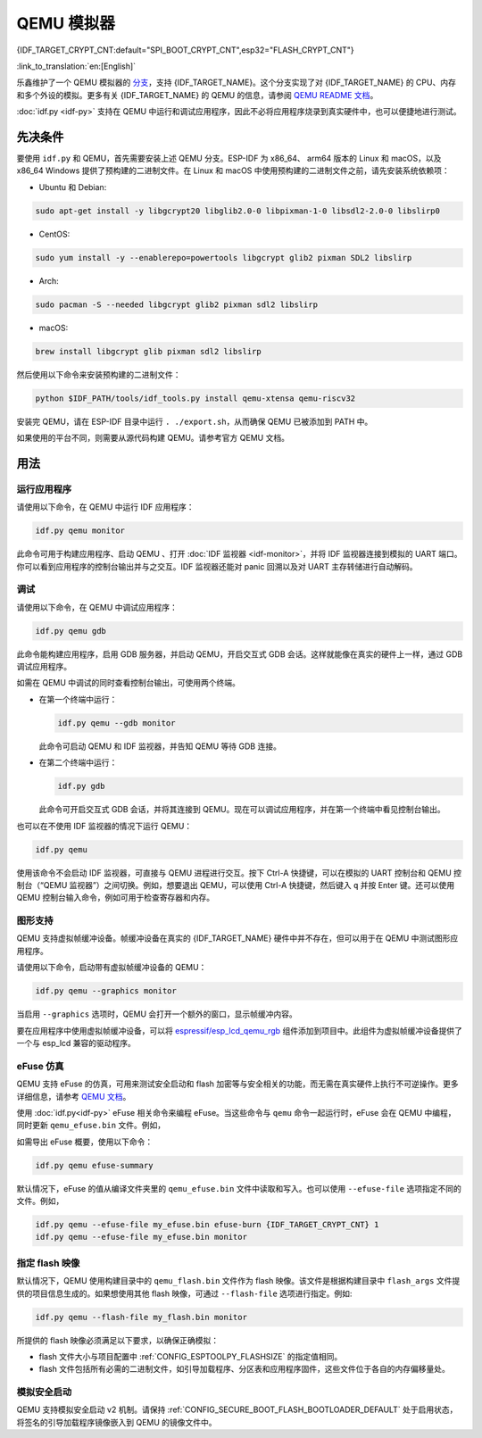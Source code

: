 QEMU 模拟器
===========

{IDF_TARGET_CRYPT_CNT:default="SPI_BOOT_CRYPT_CNT",esp32="FLASH_CRYPT_CNT"}

:link_to_translation:`en:[English]`

乐鑫维护了一个 QEMU 模拟器的 `分支 <https://github.com/espressif/qemu>`_，支持 {IDF_TARGET_NAME}。这个分支实现了对 {IDF_TARGET_NAME} 的 CPU、内存和多个外设的模拟。更多有关 {IDF_TARGET_NAME} 的 QEMU 的信息，请参阅 `QEMU README 文档 <https://github.com/espressif/esp-toolchain-docs/blob/main/qemu/README.md>`_。

:doc:`idf.py <idf-py>` 支持在 QEMU 中运行和调试应用程序，因此不必将应用程序烧录到真实硬件中，也可以便捷地进行测试。

先决条件
--------

要使用 ``idf.py`` 和 QEMU，首先需要安装上述 QEMU 分支。ESP-IDF 为 x86_64、 arm64 版本的 Linux 和 macOS，以及 x86_64 Windows 提供了预构建的二进制文件。在 Linux 和 macOS 中使用预构建的二进制文件之前，请先安装系统依赖项：

- Ubuntu 和 Debian:

.. code-block:: console

    sudo apt-get install -y libgcrypt20 libglib2.0-0 libpixman-1-0 libsdl2-2.0-0 libslirp0

- CentOS:

.. code-block:: console

    sudo yum install -y --enablerepo=powertools libgcrypt glib2 pixman SDL2 libslirp

- Arch:

.. code-block:: console

    sudo pacman -S --needed libgcrypt glib2 pixman sdl2 libslirp

- macOS:

.. code-block:: console

    brew install libgcrypt glib pixman sdl2 libslirp

然后使用以下命令来安装预构建的二进制文件：

.. code-block:: console

    python $IDF_PATH/tools/idf_tools.py install qemu-xtensa qemu-riscv32

安装完 QEMU，请在 ESP-IDF 目录中运行 ``. ./export.sh``，从而确保 QEMU 已被添加到 PATH 中。

如果使用的平台不同，则需要从源代码构建 QEMU。请参考官方 QEMU 文档。

用法
----

运行应用程序
~~~~~~~~~~~~

请使用以下命令，在 QEMU 中运行 IDF 应用程序：

.. code-block:: console

    idf.py qemu monitor

此命令可用于构建应用程序、启动 QEMU 、打开 :doc:`IDF 监视器 <idf-monitor>`，并将 IDF 监视器连接到模拟的 UART 端口。你可以看到应用程序的控制台输出并与之交互。IDF 监视器还能对 panic 回溯以及对 UART 主存转储进行自动解码。

调试
~~~~

请使用以下命令，在 QEMU 中调试应用程序：

.. code-block:: console

    idf.py qemu gdb

此命令能构建应用程序，启用 GDB 服务器，并启动 QEMU，开启交互式 GDB 会话。这样就能像在真实的硬件上一样，通过 GDB 调试应用程序。

如需在 QEMU 中调试的同时查看控制台输出，可使用两个终端。

* 在第一个终端中运行：

  .. code-block:: console

    idf.py qemu --gdb monitor

  此命令可启动 QEMU 和 IDF 监视器，并告知 QEMU 等待 GDB 连接。

* 在第二个终端中运行：

  .. code-block:: console

    idf.py gdb

  此命令可开启交互式 GDB 会话，并将其连接到 QEMU。现在可以调试应用程序，并在第一个终端中看见控制台输出。

也可以在不使用 IDF 监视器的情况下运行 QEMU：

.. code-block:: console

    idf.py qemu

使用该命令不会启动 IDF 监视器，可直接与 QEMU 进程进行交互。按下 Ctrl-A 快捷键，可以在模拟的 UART 控制台和 QEMU 控制台（“QEMU 监视器”）之间切换。例如，想要退出 QEMU，可以使用 Ctrl-A 快捷键，然后键入 ``q`` 并按 Enter 键。还可以使用 QEMU 控制台输入命令，例如可用于检查寄存器和内存。

图形支持
~~~~~~~~

QEMU 支持虚拟帧缓冲设备。帧缓冲设备在真实的 {IDF_TARGET_NAME} 硬件中并不存在，但可以用于在 QEMU 中测试图形应用程序。

请使用以下命令，启动带有虚拟帧缓冲设备的 QEMU：

.. code-block:: console

    idf.py qemu --graphics monitor

当启用 ``--graphics`` 选项时，QEMU 会打开一个额外的窗口，显示帧缓冲内容。

要在应用程序中使用虚拟帧缓冲设备，可以将 `espressif/esp_lcd_qemu_rgb <https://components.espressif.com/components/espressif/esp_lcd_qemu_rgb>`_ 组件添加到项目中。此组件为虚拟帧缓冲设备提供了一个与 esp_lcd 兼容的驱动程序。

eFuse 仿真
~~~~~~~~~~~

QEMU 支持 eFuse 的仿真，可用来测试安全启动和 flash 加密等与安全相关的功能，而无需在真实硬件上执行不可逆操作。更多详细信息，请参考 `QEMU 文档 <https://github.com/espressif/esp-toolchain-docs/blob/main/qemu/esp32/README.md#specifying-efuse-storage>`_。

使用 :doc:`idf.py<idf-py>` eFuse 相关命令来编程 eFuse。当这些命令与 ``qemu`` 命令一起运行时，eFuse 会在 QEMU 中编程，同时更新 ``qemu_efuse.bin`` 文件。例如，

.. only:: not SOC_FLASH_ENCRYPTION_XTS_AES

    .. code-block:: console

        idf.py qemu efuse-burn {IDF_TARGET_CRYPT_CNT} 1
        idf.py qemu efuse-burn-key flash_encryption my_flash_encryption_key.bin

.. only:: SOC_FLASH_ENCRYPTION_XTS_AES

    .. code-block:: console

        idf.py qemu efuse-burn {IDF_TARGET_CRYPT_CNT} 1
        idf.py qemu efuse-burn-key BLOCK my_flash_encryption_key.bin KEYPURPOSE

    有关 ``BLOCK`` 和 ``KEYPURPOSE`` 的详细信息，请参阅 :doc:`../../security/flash-encryption` 指南。

如需导出 eFuse 概要，使用以下命令：

.. code-block:: console

    idf.py qemu efuse-summary

默认情况下，eFuse 的值从编译文件夹里的 ``qemu_efuse.bin`` 文件中读取和写入。也可以使用 ``--efuse-file`` 选项指定不同的文件。例如，

.. code-block:: console

    idf.py qemu --efuse-file my_efuse.bin efuse-burn {IDF_TARGET_CRYPT_CNT} 1
    idf.py qemu --efuse-file my_efuse.bin monitor

指定 flash 映像
~~~~~~~~~~~~~~~

默认情况下，QEMU 使用构建目录中的 ``qemu_flash.bin`` 文件作为 flash 映像。该文件是根据构建目录中 ``flash_args`` 文件提供的项目信息生成的。如果想使用其他 flash 映像，可通过 ``--flash-file`` 选项进行指定。例如:

.. code-block:: console

    idf.py qemu --flash-file my_flash.bin monitor


所提供的 flash 映像必须满足以下要求，以确保正确模拟：

- flash 文件大小与项目配置中 :ref:`CONFIG_ESPTOOLPY_FLASHSIZE` 的指定值相同。
- flash 文件包括所有必需的二进制文件，如引导加载程序、分区表和应用程序固件，这些文件位于各自的内存偏移量处。


模拟安全启动
~~~~~~~~~~~~~

QEMU 支持模拟安全启动 v2 机制。请保持 :ref:`CONFIG_SECURE_BOOT_FLASH_BOOTLOADER_DEFAULT` 处于启用状态，将签名的引导加载程序镜像嵌入到 QEMU 的镜像文件中。

